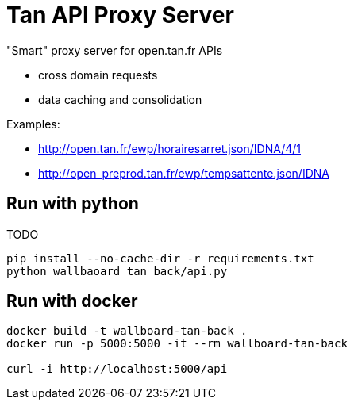= Tan API Proxy Server

"Smart" proxy server for open.tan.fr APIs

* cross domain requests
* data caching and consolidation

Examples:

* http://open.tan.fr/ewp/horairesarret.json/IDNA/4/1
* http://open_preprod.tan.fr/ewp/tempsattente.json/IDNA

== Run with python

TODO

[source]
----
pip install --no-cache-dir -r requirements.txt
python wallbaoard_tan_back/api.py
----

== Run with docker

[source]
----
docker build -t wallboard-tan-back .
docker run -p 5000:5000 -it --rm wallboard-tan-back

curl -i http://localhost:5000/api
----
